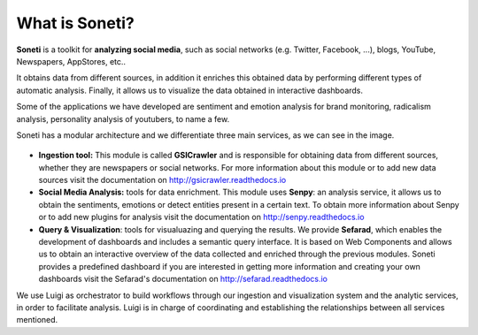 ===============
What is Soneti?
===============

**Soneti** is a toolkit for **analyzing social media**, such as social networks (e.g. Twitter, Facebook, ...), blogs, YouTube, Newspapers, AppStores, etc.. 

It obtains data from different sources, in addition it enriches this obtained data by performing different types of automatic analysis. Finally, it allows us to visualize the data obtained in interactive dashboards.

Some of the applications we have developed are sentiment and emotion analysis for brand monitoring, radicalism analysis, personality analysis of youtubers, to name a few.


Soneti has a modular architecture and we differentiate three main services, as we can see in the image.

.. figure:: figures/soneti.png
   :alt: Soneti overview

* **Ingestion tool:** This module is called **GSICrawler** and is responsible for obtaining data from different sources, whether they are newspapers or social networks. For more information about this module or to add new data sources visit the documentation on http://gsicrawler.readthedocs.io

* **Social Media Analysis:** tools for data enrichment. This module uses **Senpy**: an analysis service, it allows us to obtain the sentiments, emotions or detect entities present in a certain text. To obtain more information about Senpy or to add new plugins for analysis visit the documentation on http://senpy.readthedocs.io

* **Query & Visualization**: tools for visualuazing and querying the results. We provide **Sefarad**, which enables the development of dashboards and includes a semantic query interface. It is based on Web Components and allows us to obtain an interactive overview of the data collected and enriched through the previous modules. Soneti provides a predefined dashboard if you are interested in getting more information and creating your own dashboards visit the Sefarad's documentation on http://sefarad.readthedocs.io

We use Luigi as orchestrator to build workflows through our ingestion and visualization system and the analytic services, in order to facilitate analysis. Luigi is in charge of coordinating and establishing the relationships between all services mentioned.
